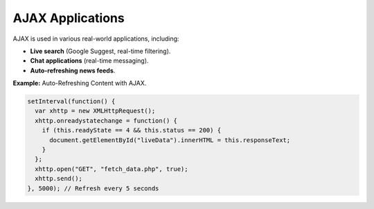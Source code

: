 AJAX Applications
=================

AJAX is used in various real-world applications, including:

- **Live search** (Google Suggest, real-time filtering).
- **Chat applications** (real-time messaging).
- **Auto-refreshing news feeds**.

**Example:** Auto-Refreshing Content with AJAX.

.. code-block:: javascript

    setInterval(function() {
      var xhttp = new XMLHttpRequest();
      xhttp.onreadystatechange = function() {
        if (this.readyState == 4 && this.status == 200) {
          document.getElementById("liveData").innerHTML = this.responseText;
        }
      };
      xhttp.open("GET", "fetch_data.php", true);
      xhttp.send();
    }, 5000); // Refresh every 5 seconds
